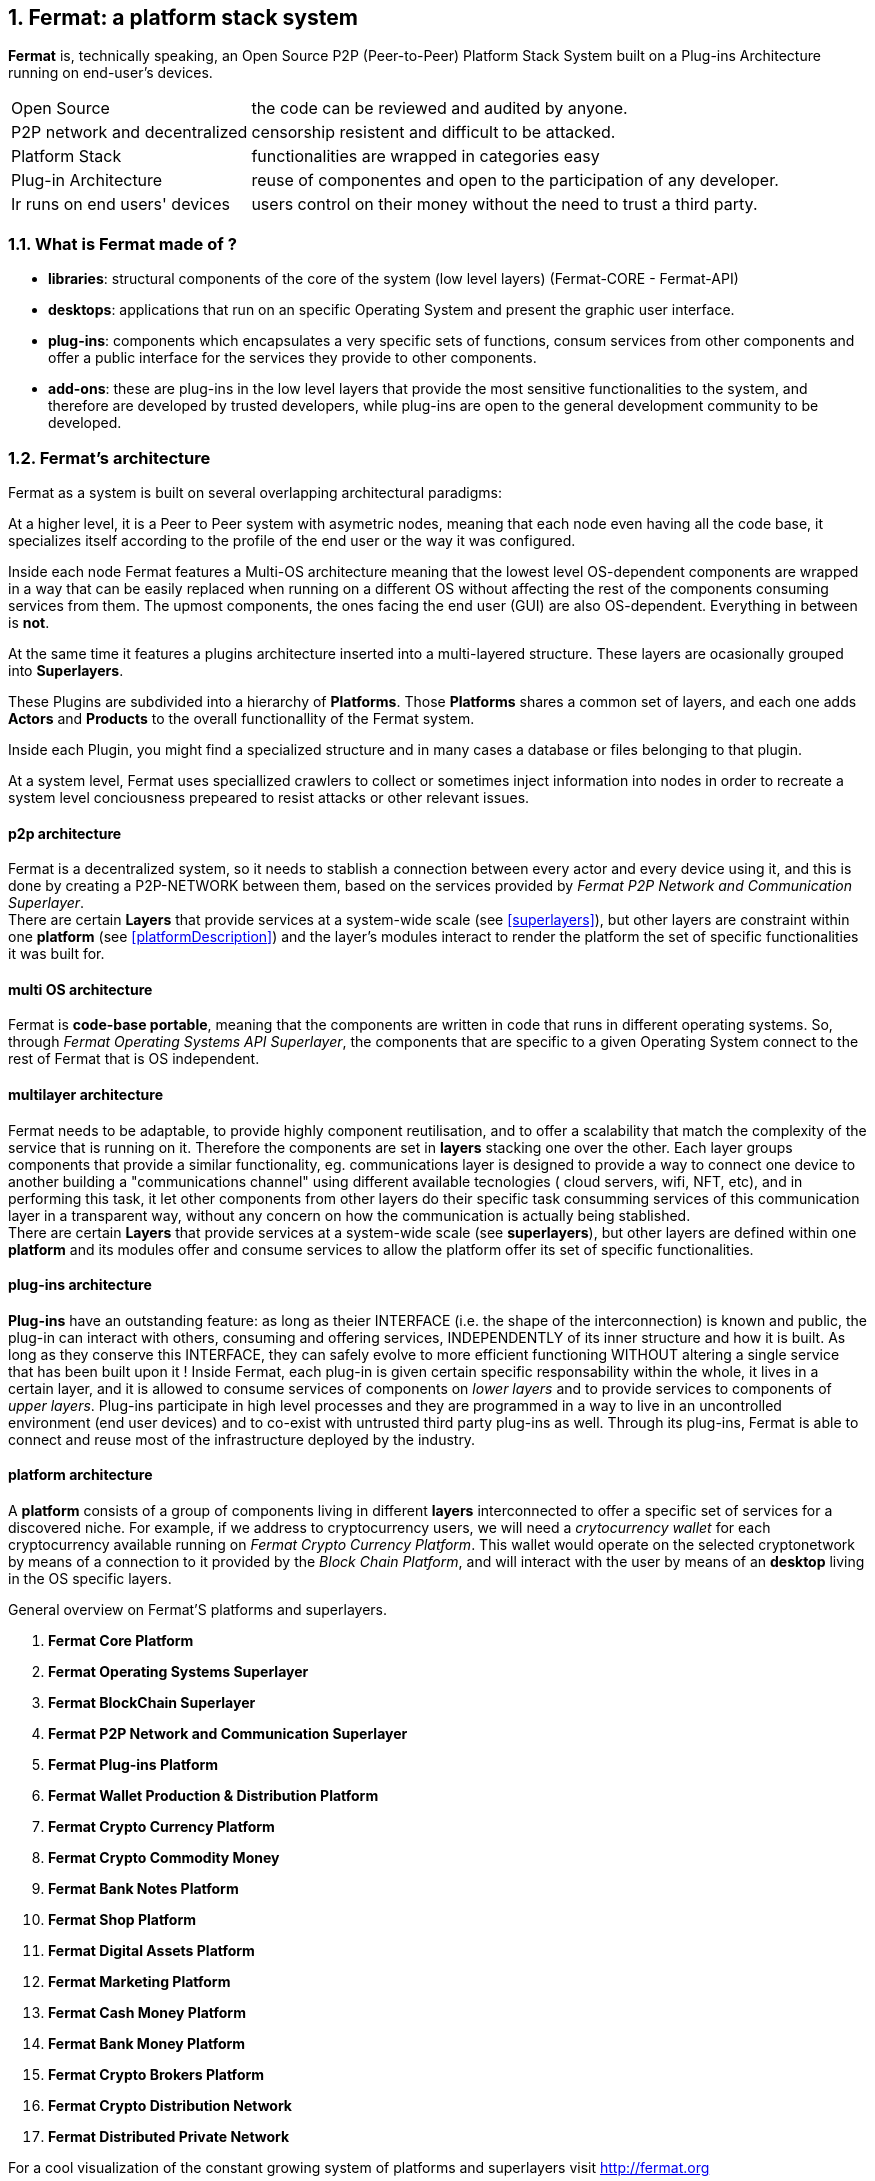 :numbered:
== Fermat: a platform stack system
*Fermat* is, technically speaking, an Open Source P2P (Peer-to-Peer) Platform Stack System built on a Plug-ins Architecture running on end-user's devices. 

////
.What distinguish Fermat among other implementations of financial applications ?  
////

[horizontal]
Open Source :: the code can be reviewed and audited by anyone.
P2P network and decentralized :: censorship resistent and difficult to be attacked.
Platform Stack :: functionalities are wrapped in categories easy  
Plug-in Architecture :: reuse of componentes and open to the participation of any developer.
Ir runs on end users' devices :: users control on their money without the need to trust a third party.

=== What is Fermat made of ?

* *libraries*: structural components of the core of the system (low level layers) (Fermat-CORE - Fermat-API) 
* *desktops*: applications that run on an specific Operating System and present the graphic user interface.
* *plug-ins*: components which encapsulates a very specific sets of functions, consum services from other components and offer a public interface for the services they provide to other components.
* *add-ons*: these are plug-ins in the low level layers that provide the most sensitive functionalities to the system, and therefore are developed by trusted developers, while plug-ins are open to the general development community to be developed. +

[[architecture]]
=== Fermat's architecture 

:numbered!:

Fermat as a system is built on several overlapping architectural paradigms: 

At a higher level, it is a Peer to Peer system with asymetric nodes, meaning that each node even having all the code base, it specializes itself according to the profile of the end user or the way it was configured.

Inside each node Fermat features a Multi-OS architecture meaning that the lowest level OS-dependent components are wrapped in a way that can be easily replaced when running on a different OS without affecting the rest of the components consuming services from them. The upmost components, the ones facing the end user (GUI) are also OS-dependent. Everything in between is *not*.

At the same time it features a plugins architecture inserted into a multi-layered structure. These layers are ocasionally grouped into *Superlayers*. 

These Plugins are subdivided into a hierarchy of *Platforms*. Those *Platforms* shares a common set of layers, and each one adds *Actors* and *Products* to the overall functionallity of the Fermat system.

Inside each Plugin, you might find a specialized structure and in many cases a database or files belonging to that plugin.

At a system level, Fermat uses speciallized crawlers to collect or sometimes inject information into nodes in order to recreate a system level conciousness prepeared to resist attacks or other relevant issues.

==== p2p architecture
Fermat is a decentralized system, so it needs to stablish a connection between every actor and every device using it, and this is done by creating a P2P-NETWORK between them, based on the services provided by _Fermat P2P Network and Communication Superlayer_. +
There are certain *Layers* that provide services at a system-wide scale (see <<superlayers>>), but other layers are constraint within one *platform* (see <<platformDescription>>) and the layer's modules interact to render the platform the set of specific functionalities it was built for.

==== multi OS architecture
Fermat is *code-base portable*, meaning that the components are written in code that runs in different operating systems. 
So, through _Fermat Operating Systems API Superlayer_, the components that are specific to a given Operating System connect to the rest of Fermat that is OS independent.

[[multilayer]]
==== multilayer architecture
Fermat needs to be adaptable, to provide highly component reutilisation, and to offer a scalability that match the complexity of the service that is running on it. Therefore the components are set in *layers* stacking one over the other. Each layer groups components that provide a similar functionality, eg. communications layer is designed to provide a way to connect one device to another building a "communications channel" using different available tecnologies ( cloud servers, wifi, NFT, etc), and in performing this task, it let other components from other layers do their specific task consumming services of this communication layer in a transparent way, without any concern on how the communication is actually being stablished. +
There are certain *Layers* that provide services at a system-wide scale (see *superlayers*), but other layers are defined within one *platform* and its modules offer and consume services to allow the platform offer its set of specific functionalities.

==== plug-ins architecture

*Plug-ins* have an outstanding feature: as long as theier INTERFACE (i.e. the shape of the interconnection) is known and public, the plug-in can interact with others, consuming and offering services, INDEPENDENTLY of its inner structure and how it is built. As long as they conserve this INTERFACE, they can safely evolve to more efficient functioning WITHOUT altering a single service that has been built upon it ! 
Inside Fermat, each plug-in is given certain specific responsability within the whole, it lives in a certain layer, and it is allowed to consume services of components on _lower layers_ and to provide services to components of _upper layers_. Plug-ins participate in high level processes and they are programmed in a way to live in an uncontrolled environment (end user devices) and to co-exist with untrusted third party plug-ins as well. 
Through its plug-ins, Fermat is able to connect and reuse most of the infrastructure deployed by the industry.

==== platform architecture
A *platform* consists of a group of components living in different *layers* interconnected to offer a specific set of services for a discovered niche. For example, if we address to cryptocurrency users, we will need a _crytocurrency wallet_ for each cryptocurrency available running on _Fermat Crypto Currency Platform_. This wallet would operate on the selected cryptonetwork by means of a connection to it provided by the _Block Chain Platform_, and will interact with the user by means of an *desktop* living in the OS specific layers. 


.General overview on Fermat'S platforms and superlayers.
. *Fermat Core Platform* 
. *Fermat Operating Systems Superlayer*
. *Fermat BlockChain Superlayer*
. *Fermat P2P Network and Communication Superlayer*
. *Fermat Plug-ins Platform*
. *Fermat Wallet Production & Distribution Platform*
. *Fermat Crypto Currency Platform*
. *Fermat Crypto Commodity Money*
. *Fermat Bank Notes Platform*
. *Fermat Shop Platform*
. *Fermat Digital Assets Platform*
. *Fermat Marketing Platform*
. *Fermat Cash Money Platform*
. *Fermat Bank Money Platform*
. *Fermat Crypto Brokers Platform*
. *Fermat Crypto Distribution Network*
. *Fermat Distributed Private Network*


For a cool visualization of the constant growing system of platforms and superlayers visit http://fermat.org






